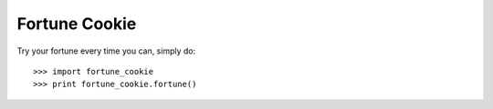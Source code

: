 Fortune Cookie
--------------

Try your fortune every time you can, simply do::

    >>> import fortune_cookie
    >>> print fortune_cookie.fortune()